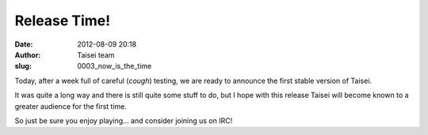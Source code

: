 Release Time!
#############
:date: 2012-08-09 20:18
:author: Taisei team
:slug: 0003_now_is_the_time

Today, after a week full of careful (*cough*) testing, we are ready to announce the first stable version of Taisei.

It was quite a long way and there is still quite some stuff to do, but I hope with this release Taisei will become known to a greater audience for the first time.

So just be sure you enjoy playing… and consider joining us on IRC!


